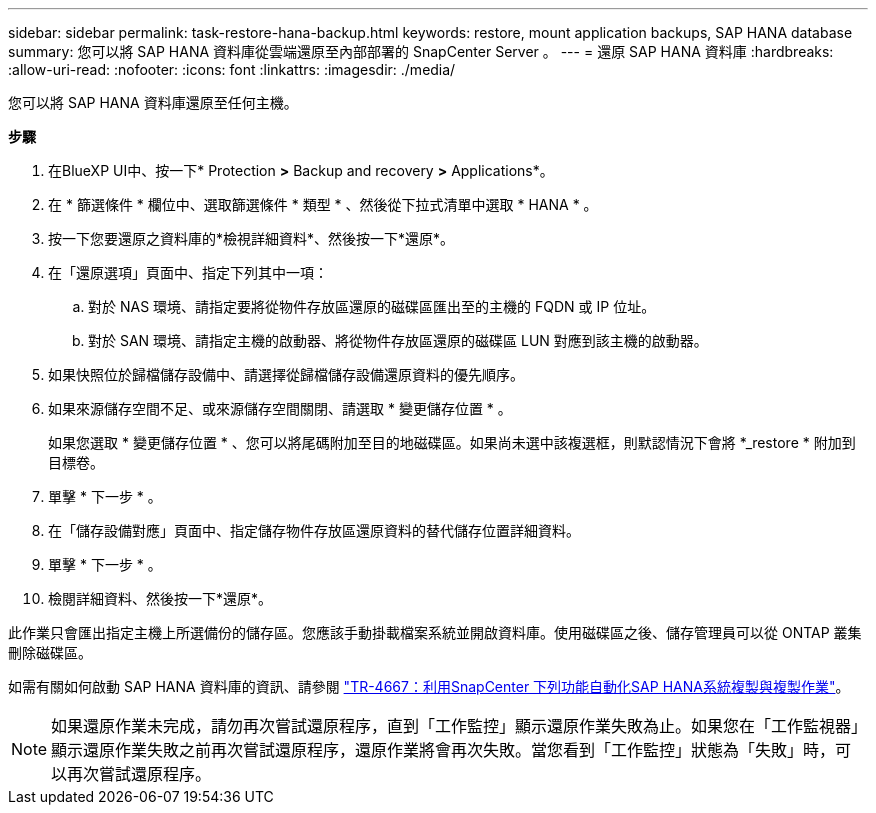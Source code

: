 ---
sidebar: sidebar 
permalink: task-restore-hana-backup.html 
keywords: restore, mount application backups, SAP HANA database 
summary: 您可以將 SAP HANA 資料庫從雲端還原至內部部署的 SnapCenter Server 。 
---
= 還原 SAP HANA 資料庫
:hardbreaks:
:allow-uri-read: 
:nofooter: 
:icons: font
:linkattrs: 
:imagesdir: ./media/


[role="lead"]
您可以將 SAP HANA 資料庫還原至任何主機。

*步驟*

. 在BlueXP UI中、按一下* Protection *>* Backup and recovery *>* Applications*。
. 在 * 篩選條件 * 欄位中、選取篩選條件 * 類型 * 、然後從下拉式清單中選取 * HANA * 。
. 按一下您要還原之資料庫的*檢視詳細資料*、然後按一下*還原*。
. 在「還原選項」頁面中、指定下列其中一項：
+
.. 對於 NAS 環境、請指定要將從物件存放區還原的磁碟區匯出至的主機的 FQDN 或 IP 位址。
.. 對於 SAN 環境、請指定主機的啟動器、將從物件存放區還原的磁碟區 LUN 對應到該主機的啟動器。


. 如果快照位於歸檔儲存設備中、請選擇從歸檔儲存設備還原資料的優先順序。
. 如果來源儲存空間不足、或來源儲存空間關閉、請選取 * 變更儲存位置 * 。
+
如果您選取 * 變更儲存位置 * 、您可以將尾碼附加至目的地磁碟區。如果尚未選中該複選框，則默認情況下會將 *_restore * 附加到目標卷。

. 單擊 * 下一步 * 。
. 在「儲存設備對應」頁面中、指定儲存物件存放區還原資料的替代儲存位置詳細資料。
. 單擊 * 下一步 * 。
. 檢閱詳細資料、然後按一下*還原*。


此作業只會匯出指定主機上所選備份的儲存區。您應該手動掛載檔案系統並開啟資料庫。使用磁碟區之後、儲存管理員可以從 ONTAP 叢集刪除磁碟區。

如需有關如何啟動 SAP HANA 資料庫的資訊、請參閱 https://docs.netapp.com/us-en/netapp-solutions-sap/lifecycle/sc-copy-clone-introduction.html["TR-4667：利用SnapCenter 下列功能自動化SAP HANA系統複製與複製作業"^]。


NOTE: 如果還原作業未完成，請勿再次嘗試還原程序，直到「工作監控」顯示還原作業失敗為止。如果您在「工作監視器」顯示還原作業失敗之前再次嘗試還原程序，還原作業將會再次失敗。當您看到「工作監控」狀態為「失敗」時，可以再次嘗試還原程序。
